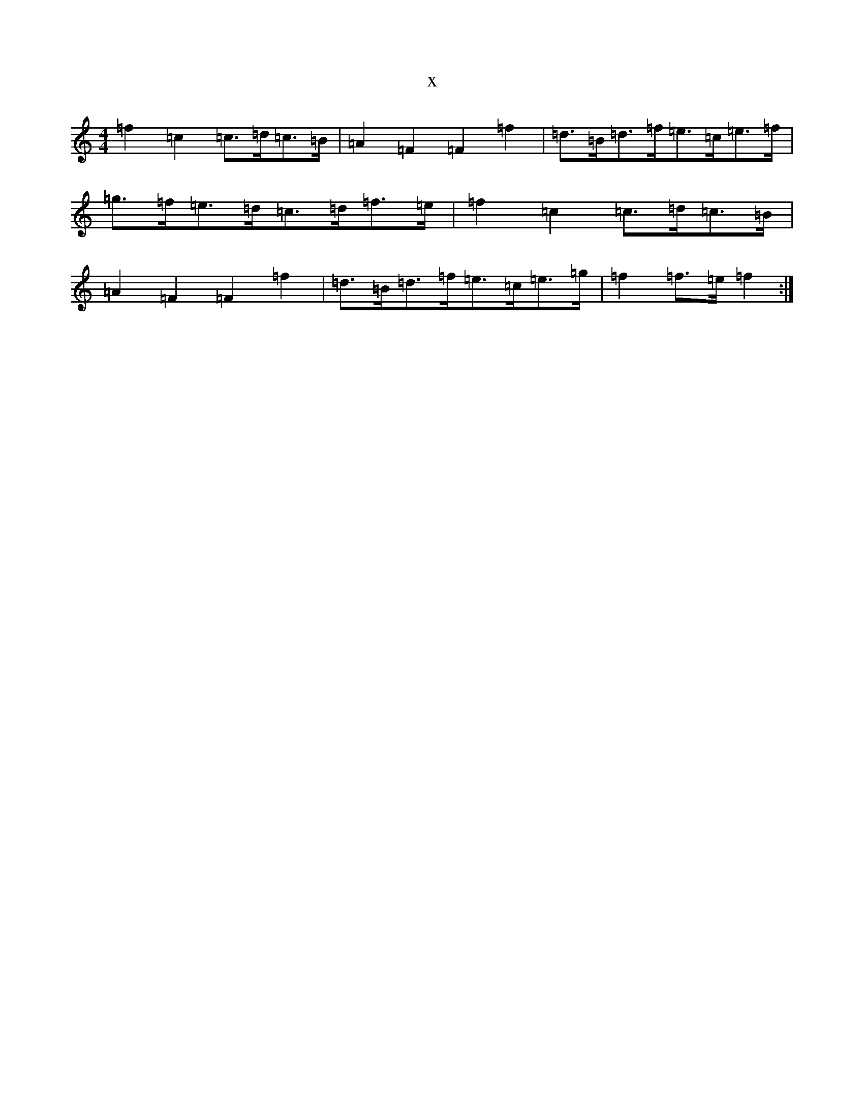 X:19586
T:x
L:1/8
M:4/4
K: C Major
=f2=c2=c>=d=c>=B|=A2=F2=F2=f2|=d>=B=d>=f=e>=c=e>=f|=g>=f=e>=d=c>=d=f>=e|=f2=c2=c>=d=c>=B|=A2=F2=F2=f2|=d>=B=d>=f=e>=c=e>=g|=f2=f>=e=f2:|